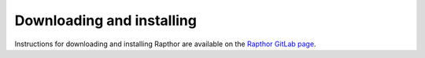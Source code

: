 .. _installation:

Downloading and installing
--------------------------

Instructions for downloading and installing Rapthor are available on the `Rapthor GitLab page <https://git.astron.nl/RD/rapthor>`_.
